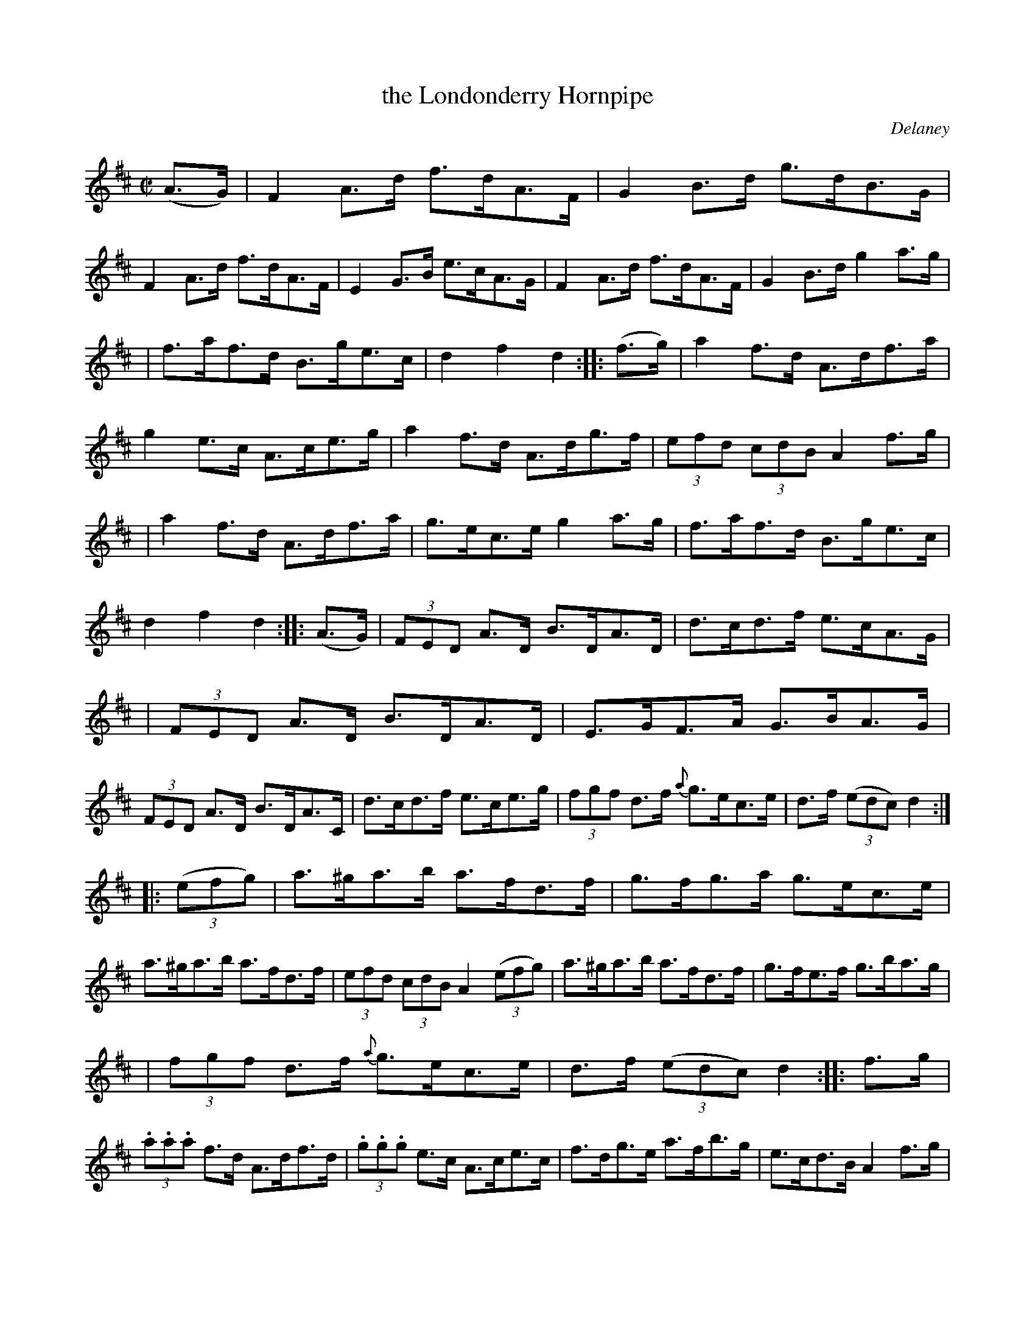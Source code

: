 X: 1753
T: the Londonderry Hornpipe
R: hornpipe
%S: s:12 b:48(4+4+4+4+4+4+4+4+4+4+4+4)
O: Delaney
B: O'Neill's 1850 #1753
Z: Bob Safranek, rjs@gsp.org
M: C|
L: 1/8
K: D
(A>G) \
| F2A>d f>dA>F | G2B>d g>dB>G | F2A>d f>dA>F | E2G>B e>cA>G | F2A>d f>dA>F | G2B>d g2a>g |
| f>af>d B>ge>c | d2f2 d2 :: (f>g) | a2f>d A>df>a | g2e>c A>ce>g | a2f>d A>dg>f | (3efd (3cdB A2f>g |
| a2f>d A>df>a | g>ec>e g2a>g | f>af>d B>ge>c | d2f2 d2 :: (A>G) | (3FED A>D B>DA>D | d>cd>f e>cA>G |
| (3FED A>D B>DA>D | E>GF>A G>BA>G | (3FED A>D B>DA>C | d>cd>f e>ce>g | (3fgf d>f {a}g>ec>e | d>f ((3edc) d2 :|
|: ((3efg) \
| a>^ga>b a>fd>f | g>fg>a g>ec>e | a>^ga>b a>fd>f | (3efd (3cdB A2 ((3efg) | a>^ga>b a>fd>f | g>fe>f g>ba>g |
| (3fgf d>f {a}g>ec>e | d>f ((3edc) d2 :: f>g | (3.a.a.a f>d A>df>d | (3.g.g.g e>c A>ce>c | f>dg>e a>fb>g | e>cd>B A2f>g |
| (3.a.a.a f>d A>df>d | (3.g.g.g e>c A2a>g | f>dA>F E>ge>c | d2f2 d2 :: (F>G) | A>FA>d f>ed>c | B>GB>e g>fe>d |
| c>Ac>e a>gf>e | f>cd>B A2F>G | A>FA>d f>ed>c | B>GB>d g2a>g | f>af>d B>ge>c | d2f2 d2 :|
